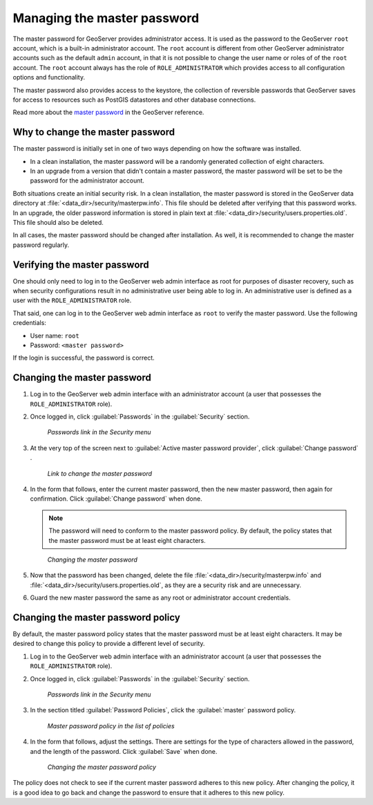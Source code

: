 .. _sysadmin.security.masterpwd:

Managing the master password
============================

The master password for GeoServer provides administrator access. It is used as the password to the GeoServer ``root`` account, which is a built-in administrator account. The ``root`` account is different from other GeoServer administrator accounts such as the default ``admin`` account, in that it is not possible to change the user name or roles of of the ``root`` account. The ``root`` account always has the role of ``ROLE_ADMINISTRATOR`` which provides access to all configuration options and functionality.

The master password also provides access to the keystore, the collection of reversible passwords that GeoServer saves for access to resources such as PostGIS datastores and other database connections.

Read more about the `master password <../../geoserver/security/passwd.html>`_ in the GeoServer reference.

Why to change the master password
---------------------------------

The master password is initially set in one of two ways depending on how the software was installed.

* In a clean installation, the master password will be a randomly generated collection of eight characters.
* In an upgrade from a version that didn't contain a master password, the master password will be set to be the password for the administrator account.

Both situations create an initial security risk. In a clean installation, the master password is stored in the GeoServer data directory at :file:`<data_dir>/security/masterpw.info`. This file should be deleted after verifying that this password works. In an upgrade, the older password information is stored in plain text at :file:`<data_dir>/security/users.properties.old`. This file should also be deleted.

In all cases, the master password should be changed after installation. As well, it is recommended to change the master password regularly.

Verifying the master password
-----------------------------

One should only need to log in to the GeoServer web admin interface as root for purposes of disaster recovery, such as when security configurations result in no administrative user being able to log in. An administrative user is defined as a user with the ``ROLE_ADMINISTRATOR`` role.

That said, one can log in to the GeoServer web admin interface as ``root`` to verify the master password. Use the following credentials:

* User name: ``root``
* Password: ``<master password>``

If the login is successful, the password is correct.

Changing the master password
----------------------------

#. Log in to the GeoServer web admin interface with an administrator account (a user that possesses the ``ROLE_ADMINISTRATOR`` role).

#. Once logged in, click :guilabel:`Passwords` in the :guilabel:`Security` section.

   .. figure:: img/masterpwd_menu_passwords.png

      *Passwords link in the Security menu*

#. At the very top of the screen next to :guilabel:`Active master password provider`, click :guilabel:`Change password` .

   .. figure:: img/masterpwd_page.png

      *Link to change the master password*

#. In the form that follows, enter the current master password, then the new master password, then again for confirmation. Click :guilabel:`Change password` when done.

   .. note:: The password will need to conform to the master password policy. By default, the policy states that the master password must be at least eight characters.

   .. figure:: img/masterpwd_change.png

      *Changing the master password*

#. Now that the password has been changed, delete the file :file:`<data_dir>/security/masterpw.info` and :file:`<data_dir>/security/users.properties.old`, as they are a security risk and are unnecessary.

#. Guard the new master password the same as any root or administrator account credentials.

Changing the master password policy
-----------------------------------

By default, the master password policy states that the master password must be at least eight characters. It may be desired to change this policy to provide a different level of security.

#. Log in to the GeoServer web admin interface with an administrator account (a user that possesses the ``ROLE_ADMINISTRATOR`` role).

#. Once logged in, click :guilabel:`Passwords` in the :guilabel:`Security` section.

   .. figure:: img/masterpwd_menu_passwords.png

      *Passwords link in the Security menu*

#. In the section titled :guilabel:`Password Policies`, click the :guilabel:`master` password policy.

   .. figure:: img/masterpwd_policy.png

      *Master password policy in the list of policies*

#. In the form that follows, adjust the settings. There are settings for the type of characters allowed in the password, and the length of the password. Click :guilabel:`Save` when done.

   .. figure:: img/masterpwd_policychange.png

      *Changing the master password policy*

The policy does not check to see if the current master password adheres to this new policy. After changing the policy, it is a good idea to go back and change the password to ensure that it adheres to this new policy.

